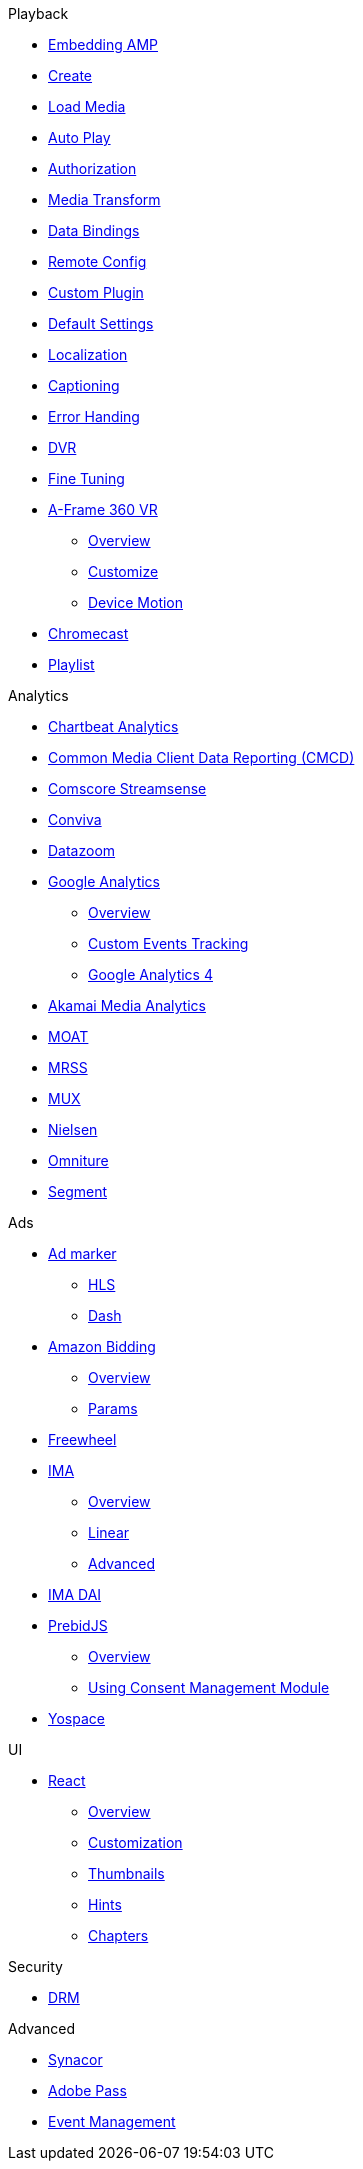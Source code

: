.Playback
* xref:amp-core:01-player-embed.adoc[Embedding AMP]
* xref:amp-core:02-amp-create.adoc[Create]
* xref:amp-core:03-load-media.adoc[Load Media]
* xref:amp-core:04-autoplay.adoc[Auto Play]
* xref:amp-core:05-authorization.adoc[Authorization]
* xref:amp-core:06-media-transforms.adoc[Media Transform]
* xref:amp-core:07-data-bindings.adoc[Data Bindings]
* xref:amp-core:08-remote-config.adoc[Remote Config]
* xref:amp-core:09-custom-plugin.adoc[Custom Plugin]
* xref:amp-core:10-default-settings.adoc[Default Settings]
* xref:amp-core:11-localization.adoc[Localization]
* xref:amp-core:12-captioning.adoc[Captioning]
* xref:amp-core:14-error-handling.adoc[Error Handing]
* xref:amp-core:15-dvr.adoc[DVR]
* xref:amp-core:16-fine-tuning.adoc[Fine Tuning]
* xref:amp-aframe:1-overview.adoc[A-Frame 360 VR]
** xref:amp-aframe:1-overview.adoc[Overview]
** xref:amp-aframe:2-customize.adoc[Customize]
** xref:amp-aframe:3-device-motion.adoc[Device Motion]
* xref:amp-chromecast:index.adoc[Chromecast]
* xref:amp-playlist:index.adoc[Playlist]

.Analytics
* xref:amp-chartbeat-analytics:index.adoc[Chartbeat Analytics]
* xref:amp-cmcd:index.adoc[Common Media Client Data Reporting (CMCD)]
* xref:amp-comscore-streamsense:index.adoc[Comscore Streamsense]
* xref:amp-conviva:index.adoc[Conviva]
* xref:amp-datazoom:index.adoc[Datazoom]
* xref:amp-google-analytics:index.adoc[Google Analytics]
** xref:amp-google-analytics:1-overview.adoc[Overview]
** xref:amp-google-analytics:2-custom.adoc[Custom Events Tracking]
** xref:amp-google-analytics:3-gtag.adoc[Google Analytics 4]
* xref:amp-media-analytics:index.adoc[Akamai Media Analytics]
* xref:amp-moat:index.adoc[MOAT]
* xref:amp-mrss:index.adoc[MRSS]
* xref:amp-mux:index.adoc[MUX]
* xref:amp-neilsen:index.adoc[Nielsen]
* xref:amp-omniture:index.adoc[Omniture]
* xref:amp-segment:index.adoc[Segment]

.Ads
* xref:amp-ad-maker:1-overview.adoc[Ad marker]
** xref:amp-ad-maker:2-hls.adoc[HLS]
** xref:amp-ad-maker:3-dash.adoc[Dash]
* xref:amp-amazon-bidder:index.adoc[Amazon Bidding]
** xref:amp-amazon-bidder:1-overview.adoc[Overview]
** xref:amp-amazon-bidder:2-params.adoc[Params]
* xref:amp-freewheel:index.adoc[Freewheel]
* xref:amp-ima:index.adoc[IMA]
** xref:amp-ima:1-overview.adoc[Overview]
** xref:amp-ima:2-linear.adoc[Linear]
** xref:amp-ima:3-advanced.adoc[Advanced]
* xref:amp-ima-dai:index.adoc[IMA DAI]
* xref:amp-prebid:index.adoc[PrebidJS]
** xref:amp-prebid:1-overview.adoc[Overview]
** xref:amp-prebid:2-usp.adoc[Using Consent Management Module]
* xref:amp-yospace:index.adoc[Yospace]

.UI
* xref:amp-react:index.adoc[React]
** xref:amp-react:1-overview.adoc[Overview]
** xref:amp-react:2-customization.adoc[Customization]
** xref:amp-react:3-thumbnails.adoc[Thumbnails]
** xref:amp-react:4-hints.adoc[Hints]
** xref:amp-react:5-chapters.adoc[Chapters]

.Security
* xref:amp-core:13-drm.adoc[DRM]

.Advanced
* xref:amp-synacor:index.adoc[Synacor]
* xref:amp-adobe-pass:index.adoc[Adobe Pass]
* xref:amp-event-management:index.adoc[Event Management]
